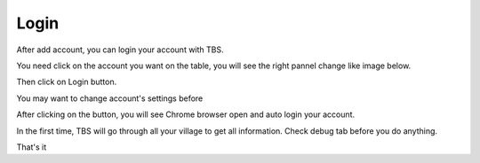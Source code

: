 Login
=======

After add account, you can login your account with TBS.

You need click on the account you want on the table, you will see the right pannel change like image below.

.. image:: img/login/01_selectaccount.png

Then click on Login button.

.. note::

You may want to change account's settings before

After clicking on the button, you will see Chrome browser open and auto login your account.

.. note::

In the first time, TBS will go through all your village to get all information. Check debug tab before you do anything.

.. image:: img/login/02_visitvillage.png

That's it